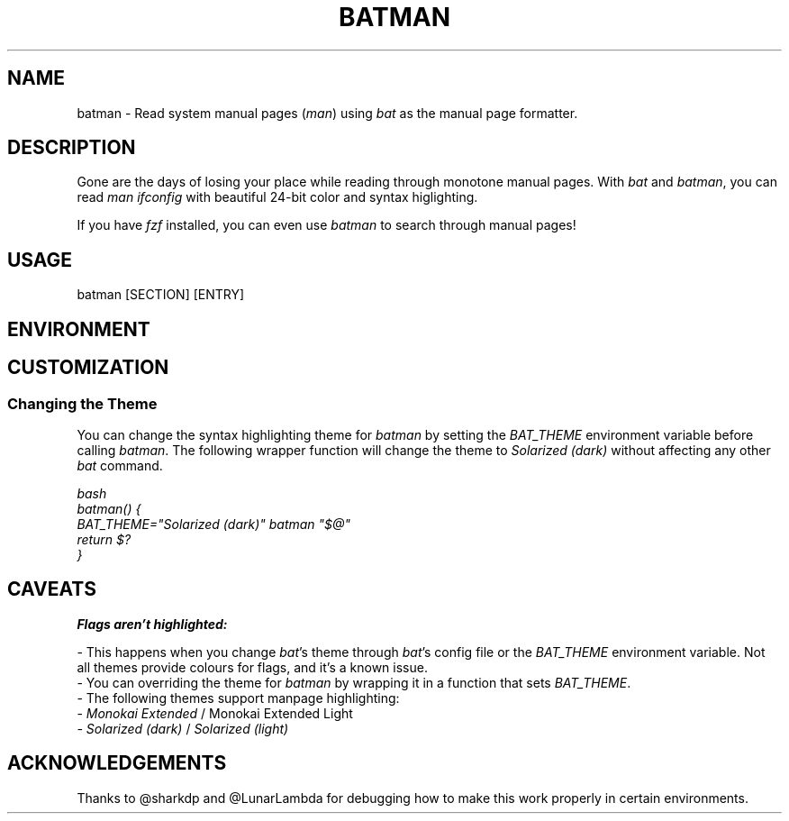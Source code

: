 .TH "BATMAN" 1
.SH NAME
batman - Read system manual pages (\fR\fIman\fR) using \fR\fIbat\fR as the manual page formatter.
.SH DESCRIPTION
.P
Gone are the days of losing your place while reading through monotone manual pages. With \fR\fIbat\fR and \fR\fIbatman\fR, you can read \fR\fIman ifconfig\fR with beautiful 24-bit color and syntax higlighting.
.P
If you have \fR\fIfzf\fR installed, you can even use \fR\fIbatman\fR to search through manual pages!
.SH "USAGE"
.P
    batman [SECTION] [ENTRY]
.SH "ENVIRONMENT"
.TS
tab(|) box;
| cB | cB |
| _ | _ |
| l0 |1 l |.
 Variable | Description 
|
.SP
 \fR\fIMANPAGER\fR | Changes the pager used for \fR\fIbatman\fR. This is treated like \fR\fIBAT_PAGER\fR, but only affects this command. 
.TE

.SH "CUSTOMIZATION"
.SS "Changing the Theme"
.P
You can change the syntax highlighting theme for \fR\fIbatman\fR by setting the \fR\fIBAT_THEME\fR environment variable before calling \fR\fIbatman\fR. The following wrapper function will change the theme to \fR\fISolarized (dark)\fR without affecting any other \fR\fIbat\fR command.
.P
\fR\fI\fR\fR\fIbash
.br
batman() {
.br
    BAT_THEME="Solarized (dark)" batman "$@"
.br
    return $?
.br
}
.br
\fR\fI\fR\fR\fI
.SH "CAVEATS"
.P
\fR\fBFlags aren't highlighted:\fR
.P
- This happens when you change \fR\fIbat\fR's theme through \fR\fIbat\fR's config file or the \fR\fIBAT_THEME\fR environment variable. Not all themes provide colours for flags, and it's a known issue.
.br
- You can overriding the theme for \fR\fIbatman\fR by wrapping it in a function that sets \fR\fIBAT_THEME\fR.
.br
- The following themes support manpage highlighting:
.br
  - \fR\fIMonokai Extended\fR / \fR\fI\fRMonokai Extended Light\fR\fI
.br
  - \fR\fISolarized (dark)\fR / \fR\fISolarized (light)\fR
.SH "ACKNOWLEDGEMENTS"
.P
Thanks to @sharkdp and @LunarLambda for debugging how to make this work properly in certain environments.
